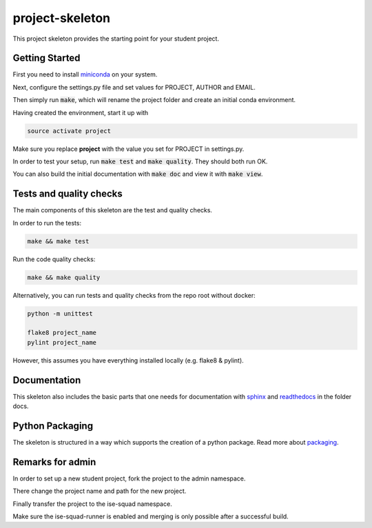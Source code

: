 project-skeleton
================

This project skeleton provides the starting point for your student project.

Getting Started
---------------
.. _miniconda: https://conda.io/docs/install/quick.html#linux-miniconda-install
First you need to install miniconda_ on your system.

Next, configure the settings.py file and set values for PROJECT, AUTHOR and EMAIL.

Then simply run :code:`make`, which will rename the project folder and create
an initial conda environment.

Having created the environment, start it up with

.. code-block:: shell

    source activate project

Make sure you replace **project** with the value you set for PROJECT in settings.py.

In order to test your setup, run :code:`make test` and :code:`make quality`.
They should both run OK.

You can also build the initial documentation with :code:`make doc` and view it with :code:`make view`.



Tests and quality checks
------------------------

The main components of this skeleton are the test and quality checks.

In order to run the tests:

.. code-block:: shell

    make && make test

Run the code quality checks:

.. code-block:: shell

    make && make quality
    
Alternatively, you can run tests and quality checks from the repo root without docker:

.. code-block:: shell
    
    python -m unittest

    flake8 project_name
    pylint project_name
    
However, this assumes you have everything installed locally (e.g. flake8 & pylint).

Documentation
-------------
.. _sphinx: http://www.sphinx-doc.org/en/stable/
.. _readthedocs: http://docs.readthedocs.io/en/latest/index.html
This skeleton also includes the basic parts that one needs for documentation with
sphinx_ and readthedocs_ in the folder docs.

Python Packaging
----------------
.. _packaging: https://python-packaging.readthedocs.io/en/latest/
The skeleton is structured in a way which supports the creation of a python package.
Read more about packaging_.


Remarks for admin
----------------

In order to set up a new student project, fork the project to the admin namespace.

There change the project name and path for the new project.

Finally transfer the project to the ise-squad namespace.

Make sure the ise-squad-runner is enabled and merging is only possible after a successful build.